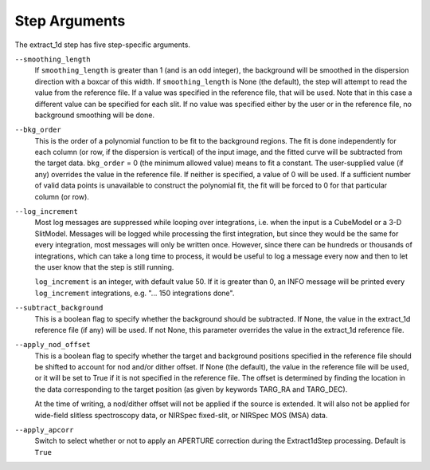 Step Arguments
==============

The extract_1d step has five step-specific arguments.

``--smoothing_length``
  If ``smoothing_length`` is greater than 1 (and is an odd integer), the
  background will be smoothed in the dispersion direction with a boxcar of
  this width.  If ``smoothing_length`` is None (the default), the step will
  attempt to read the value from the reference file.  If a value was
  specified in the reference file, that will be used.  Note that in this
  case a different value can be specified for each slit.  If no value was
  specified either by the user or in the reference file, no background
  smoothing will be done.

``--bkg_order``
  This is the order of a polynomial function to be fit to the background
  regions.  The fit is done independently for each column (or row, if the
  dispersion is vertical) of the input image, and the fitted curve will be
  subtracted from the target data.  ``bkg_order`` = 0 (the minimum allowed
  value) means to fit a constant.  The user-supplied value (if any)
  overrides the value in the reference file.  If neither is specified, a
  value of 0 will be used. If a sufficient number of valid data points is
  unavailable to construct the polynomial fit, the fit will be forced to
  0 for that particular column (or row).

``--log_increment``
  Most log messages are suppressed while looping over integrations, i.e. when
  the input is a CubeModel or a 3-D SlitModel.  Messages will be logged while
  processing the first integration, but since they would be the same for
  every integration, most messages will only be written once.  However, since
  there can be hundreds or thousands of integrations, which can take a long
  time to process, it would be useful to log a message every now and then to
  let the user know that the step is still running.

  ``log_increment`` is an integer, with default value 50.  If it is greater
  than 0, an INFO message will be printed every ``log_increment``
  integrations, e.g. "... 150 integrations done".

``--subtract_background``
  This is a boolean flag to specify whether the background should be
  subtracted.  If None, the value in the extract_1d reference file (if any)
  will be used.  If not None, this parameter overrides the value in the
  extract_1d reference file.

``--apply_nod_offset``
  This is a boolean flag to specify whether the target and background positions
  specified in the reference file should be shifted to account for nod
  and/or dither offset.  If None (the default), the value in the reference
  file will be used, or it will be set to True if it is not specified in
  the reference file.  The offset is determined by finding the location in
  the data corresponding to the target position (as given by keywords
  TARG_RA and TARG_DEC).

  At the time of writing, a nod/dither offset will not be applied if the
  source is extended.  It will also not be applied for wide-field slitless
  spectroscopy data, or NIRSpec fixed-slit, or NIRSpec MOS (MSA) data.

``--apply_apcorr``
  Switch to select whether or not to apply an APERTURE correction during the
  Extract1dStep processing. Default is ``True``